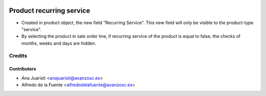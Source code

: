 .. image:: https://img.shields.io/badge/licence-AGPL--3-blue.svg
    :target: http://www.gnu.org/licenses/agpl-3.0-standalone.html
    :alt: License: AGPL-3

=========================
Product recurring service
=========================

* Created in product object, the new field "Recurring Service". This new field
  will only be visible to the product-type "service".
* By selecting the product in sale order line, if recurring service of the
  product is equal to false, the checks of months, weeks and days are hidden.

Credits
=======

Contributors
------------
* Ana Juaristi <anajuaristi@avanzosc.es>
* Alfredo de la Fuente <alfredodelafuente@avanzosc.es>